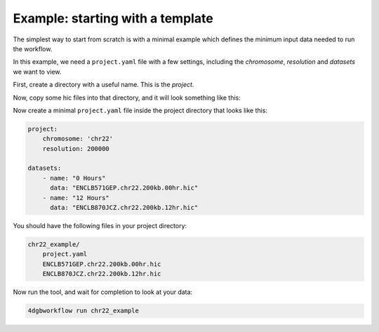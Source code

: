 Example: starting with a template 
=================================

The simplest way to start from scratch is with a minimal example
which defines the minimum input data needed to run the workflow.

In this example, we need a ``project.yaml`` file with a few
settings, including the *chromosome*, *resolution* and *datasets*
we want to view.

First, create a directory with a useful name. This is the *project*.

.. code-block::
    mkdir chr22_example

Now, copy some hic files into that directory, and it will look 
something like this:

.. code-block::
    chr22_example/
        ENCLB571GEP.chr22.200kb.00hr.hic
        ENCLB870JCZ.chr22.200kb.12hr.hic

Now create a minimal ``project.yaml`` file inside the project
directory that looks like this:

.. code-block::

    project:
        chromosome: 'chr22'
        resolution: 200000

    datasets:
        - name: "0 Hours"
          data: "ENCLB571GEP.chr22.200kb.00hr.hic"
        - name: "12 Hours"
          data: "ENCLB870JCZ.chr22.200kb.12hr.hic"

You should have the following files in your project directory:

.. code-block::

    chr22_example/
        project.yaml
        ENCLB571GEP.chr22.200kb.00hr.hic
        ENCLB870JCZ.chr22.200kb.12hr.hic

Now run the tool, and wait for completion to look at your data:

.. code-block::
    
    4dgbworkflow run chr22_example 

